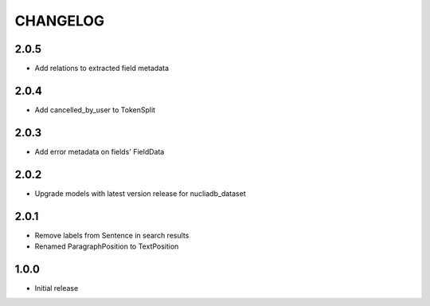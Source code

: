 CHANGELOG
=========

2.0.5
-----
- Add relations to extracted field metadata

2.0.4
-----
- Add cancelled_by_user to TokenSplit

2.0.3
-----

- Add error metadata on fields' FieldData

2.0.2
-----

- Upgrade models with latest version release for nucliadb_dataset

2.0.1
-----

- Remove labels from Sentence in search results
- Renamed ParagraphPosition to TextPosition

1.0.0
------

- Initial release
